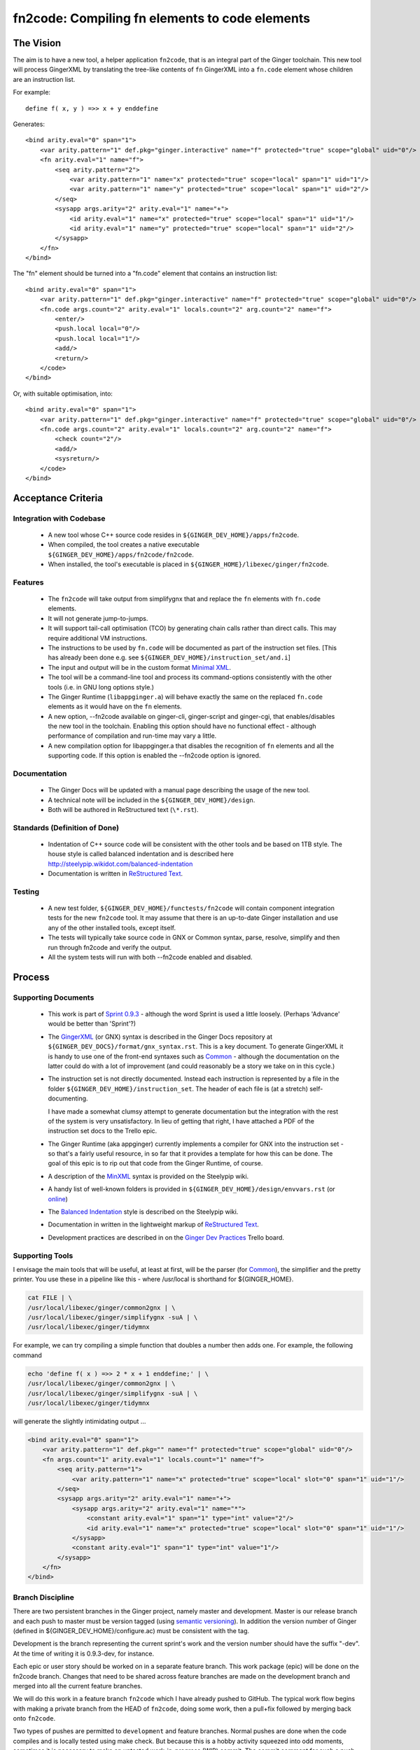 %%%%%%%%%%%%%%%%%%%%%%%%%%%%%%%%%%%%%%%%%%%%%%%%%%%%%%%%%%%%%%%%%%%%%%%%%%%%%%%%
fn2code: Compiling fn elements to code elements
%%%%%%%%%%%%%%%%%%%%%%%%%%%%%%%%%%%%%%%%%%%%%%%%%%%%%%%%%%%%%%%%%%%%%%%%%%%%%%%%

================================================================================
The Vision
================================================================================

The aim is to have a new tool, a helper application ``fn2code``, that
is an integral part of the Ginger toolchain. This new tool will process 
GingerXML by translating the tree-like contents of ``fn`` GingerXML into 
a ``fn.code`` element whose children are an instruction list.

For example::

    define f( x, y ) =>> x + y enddefine

Generates::

    <bind arity.eval="0" span="1">
        <var arity.pattern="1" def.pkg="ginger.interactive" name="f" protected="true" scope="global" uid="0"/>
        <fn arity.eval="1" name="f">
            <seq arity.pattern="2">
                <var arity.pattern="1" name="x" protected="true" scope="local" span="1" uid="1"/>
                <var arity.pattern="1" name="y" protected="true" scope="local" span="1" uid="2"/>
            </seq>
            <sysapp args.arity="2" arity.eval="1" name="+">
                <id arity.eval="1" name="x" protected="true" scope="local" span="1" uid="1"/>
                <id arity.eval="1" name="y" protected="true" scope="local" span="1" uid="2"/>
            </sysapp>
        </fn>
    </bind>

The "fn" element should be turned into a "fn.code" element that contains an instruction list::

    <bind arity.eval="0" span="1">
        <var arity.pattern="1" def.pkg="ginger.interactive" name="f" protected="true" scope="global" uid="0"/>
        <fn.code args.count="2" arity.eval="1" locals.count="2" arg.count="2" name="f">
            <enter/>
            <push.local local="0"/>
            <push.local local="1"/>
            <add/>
            <return/>
        </code>
    </bind>

Or, with suitable optimisation, into::

    <bind arity.eval="0" span="1">
        <var arity.pattern="1" def.pkg="ginger.interactive" name="f" protected="true" scope="global" uid="0"/>
        <fn.code args.count="2" arity.eval="1" locals.count="2" arg.count="2" name="f">
            <check count="2"/>
            <add/>
            <sysreturn/> 
        </code>
    </bind>


================================================================================
Acceptance Criteria
================================================================================

Integration with Codebase
-------------------------
  * A new tool whose C++ source code resides in ``${GINGER_DEV_HOME}/apps/fn2code``.
  * When compiled, the tool creates a native executable ``${GINGER_DEV_HOME}/apps/fn2code/fn2code``.
  * When installed, the tool's executable is placed in ``${GINGER_HOME}/libexec/ginger/fn2code``.

Features
--------
  * The ``fn2code`` will take output from simplifygnx that and replace
    the ``fn`` elements with ``fn.code`` elements. 
  * It will not generate jump-to-jumps.
  * It will support tail-call optimisation (TCO) by generating chain 
    calls rather than direct calls. This may require additional VM instructions.
  * The instructions to be used by ``fn.code`` will be documented as part of 
    the instruction set files. [This has already been done 
    e.g. see ``${GINGER_DEV_HOME}/instruction_set/and.i``]
  * The input and output will be in the custom format `Minimal XML`_. 
  * The tool will be a command-line tool and process its command-options
    consistently with the other tools (i.e. in GNU long options style.)
  * The Ginger Runtime (``libappginger.a``) will behave exactly the same on the
    replaced ``fn.code`` elements as it would have on the ``fn`` elements. 
  * A new option, --fn2code available on ginger-cli, ginger-script and 
    ginger-cgi, that enables/disables the new tool in the toolchain. 
    Enabling this option should have no functional effect - although 
    performance of compilation and run-time may vary a little.
  * A new compilation option for libappginger.a that disables the 
    recognition of ``fn`` elements and all the supporting code.
    If this option is enabled the --fn2code option is ignored.

Documentation
-------------
  * The Ginger Docs will be updated with a manual page describing the
    usage of the new tool.
  * A technical note will be included in the ``${GINGER_DEV_HOME}/design``.
  * Both will be authored in ReStructured text (``\*.rst``).

Standards (Definition of Done)
------------------------------
  * Indentation of C++ source code will be consistent with the other
    tools and be based on 1TB style. The house style is called
    balanced indentation and is described here 
    http://steelypip.wikidot.com/balanced-indentation
  * Documentation is written in `ReStructured Text`_.


Testing
-------
  * A new test folder, ``${GINGER_DEV_HOME}/functests/fn2code`` will contain component
    integration tests for the new ``fn2code`` tool. It may assume that there is 
    an up-to-date Ginger installation and use any of the other installed tools,
    except itself.
  * The tests will typically take source code in GNX or Common syntax,
    parse, resolve, simplify and then run through fn2code and verify the
    output.
  * All the system tests will run with both --fn2code enabled and disabled.


================================================================================
Process
================================================================================

Supporting Documents
--------------------

  * This work is part of `Sprint 0.9.3`_ - although the word Sprint is 
    used a little loosely. (Perhaps 'Advance' would be better than 'Sprint'?)

  * The GingerXML_ (or GNX) syntax is described in the Ginger Docs repository
    at ``${GINGER_DEV_DOCS}/format/gnx_syntax.rst``. This is a key document.
    To generate GingerXML it is handy to use one of the front-end syntaxes
    such as Common_ - although the documentation on the latter could do
    with a lot of improvement (and could reasonably be a story we take on
    in this cycle.)

  * The instruction set is not directly documented. Instead each instruction
    is represented by a file in the folder ``${GINGER_DEV_HOME}/instruction_set``.
    The header of each file is (at a stretch) self-documenting. 

    I have made a somewhat clumsy attempt to generate documentation but the 
    integration with the rest of the system is very unsatisfactory. In lieu
    of getting that right, I have attached a PDF of the instruction set docs 
    to the Trello epic.

  * The Ginger Runtime (aka appginger) currently implements a compiler for GNX
    into the instruction set - so that's a fairly useful resource, in so
    far that it provides a template for how this can be done. The goal of this
    epic is to rip out that code from the Ginger Runtime, of course.

  * A description of the `MinXML`_ syntax is provided on the Steelypip wiki.

  * A handy list of well-known folders is provided in 
    ``${GINGER_DEV_HOME}/design/envvars.rst`` (or `online`_)

  * The `Balanced Indentation`_ style is described on the Steelypip wiki.

  * Documentation in written in the lightweight markup of `ReStructured Text`_.

  * Development practices are described in on the `Ginger Dev Practices`_
    Trello board.

Supporting Tools
----------------
I envisage the main tools that will be useful, at least at first, will
be the parser (for Common_), the simplifier and the pretty printer. You
use these in a pipeline like this - where /usr/local is shorthand for
${GINGER_HOME}.

.. code-block:: bash

    cat FILE | \
    /usr/local/libexec/ginger/common2gnx | \
    /usr/local/libexec/ginger/simplifygnx -suA | \
    /usr/local/libexec/ginger/tidymnx

For example, we can try compiling a simple function that doubles a number
then adds one. For example, the following command 

.. code-block:: bash

    echo 'define f( x ) =>> 2 * x + 1 enddefine;' | \
    /usr/local/libexec/ginger/common2gnx | \
    /usr/local/libexec/ginger/simplifygnx -suA | \
    /usr/local/libexec/ginger/tidymnx

will generate the slightly intimidating output ...

.. code-block:: xml

    <bind arity.eval="0" span="1">
        <var arity.pattern="1" def.pkg="" name="f" protected="true" scope="global" uid="0"/>
        <fn args.count="1" arity.eval="1" locals.count="1" name="f">
            <seq arity.pattern="1">
                <var arity.pattern="1" name="x" protected="true" scope="local" slot="0" span="1" uid="1"/>
            </seq>
            <sysapp args.arity="2" arity.eval="1" name="+">
                <sysapp args.arity="2" arity.eval="1" name="*">
                    <constant arity.eval="1" span="1" type="int" value="2"/>
                    <id arity.eval="1" name="x" protected="true" scope="local" slot="0" span="1" uid="1"/>
                </sysapp>
                <constant arity.eval="1" span="1" type="int" value="1"/>
            </sysapp>
        </fn>
    </bind>

Branch Discipline
-----------------
There are two persistent branches in the Ginger project, namely master and 
development. Master is our release branch and each push to master must be
version tagged (using `semantic versioning`_). In addition the version number
of Ginger (defined in ${GINGER_DEV_HOME}/configure.ac) must be consistent
with the tag.

Development is the branch representing the current sprint's work and the
version number should have the suffix "-dev". At the time of writing it
is 0.9.3-dev, for instance. 

Each epic or user story should be worked on in a separate feature branch. 
This work package (epic) will be done on the fn2code branch. Changes that
need to be shared across feature branches are made on the development 
branch and merged into all the current feature branches.

We will do this work in a feature branch ``fn2code`` which I have already
pushed to GitHub. The typical work flow begins with making a private branch 
from the HEAD of ``fn2code``, doing some work, then a pull+fix followed by
merging back onto ``fn2code``.

Two types of pushes are permitted to ``development`` and feature branches. Normal
pushes are done when the code compiles and is locally tested using make check. 
But because this is a hobby activity squeezed into odd moments, sometimes it
is necessary to make an untested work-in-progress (WIP) commit. The commit 
comment for such a push *must* be marked with the code "WIP" at the start of the 
message. Furthermore, if there are any code changes it must be marked so as
not to trigger Travis, the continuous integration system by adding ``[ci skip]``
into the commit comment.

On a release to ``master`` the code is always fully tested locally in the
development branch plus verifying the Travis build before merging into the 
master branch. Then the master branch is locally and fully retested in a 
clean environment. 


First, Prototype in Python
--------------------------
This is just a suggestion - but I think commonsense. It's not easy to solve 
an unfamiliar problem while programming in an unfamiliar language. So I 
recommend doing a prototype in Python first.

The only real stumbling block will be parsing MinXML_, so I have written
a Python3 `module minxml`_. That library is technically still in development
but it is nearly at the end of the development cycle. The main shortcoming
is that I haven't implemented the doc-comments. However the unit tests give
plenty of examples how to use it.

This work will be done inside a new folder in the ``apps`` directory,
${GINGER_DEV_HOME}/apps/fn2code. I suggest this prototype should be implemented 
in a subfolder called (say) ``prototype``. For the prototype we will assume that 
python3 is installed and set about installing the python scripts in 
${GINGER_SHARE}.

For this work you want to read a series of GingerXML_ expressions on the 
input, transform them, and emit them as GingerXML_ on the output. So the
key file fn2code.py will look something like:

.. code-block:: Python3

    #!/usr/bin/env python3

    import minxml
    import sys

    def doSomeTransformation( gnx ):
        # Processing goes here.
        return gnx

    def main():
        while True:
            gnx = minxml.readMinXML( sys.stdin )
            if gnx == None:
                break
            gnx = doSomeTransformation( gnx )
            print( gnx )

    if __name__ == "__main__":
        main()


In parallel I will start implementing the new flags and compiler on the 
Ginger Runtime so that we can system-test the prototype. And I have coded up
the install script for the prototype too. By default the prototype gets
put in ``${GINGER_SHARE}/fn2code/*.py``.


Then, Implement in C++
----------------------
Once we have got the prototype working nicely, it can be turned into the 
core of a unit test for the C++ code. 

The C++ applications have got quite a set style to the way they are written.
I haved created the skeleton for the C++ version, including editing the 
make scripts, which isn't intuitive. This skeleton currently just invokes the 
installed prototype.


Dividing Up Tasks
-----------------
- LH: Python prototype and unit tests
- LH: C++ version
- LH: Tech note on implementation (in the design folder)
- LH: Programmer guide (on Gingerdocs)
- SFKL: minxml.py [done]
- SFKL: C++ skeleton [done]
- SFKL: Install scripts [done]
- SFKL: Modify Ginger Runtime to implement new flags
- SFKL: Add any new chain instructions.

  
.. _Sprint 0.9.3: https://trello.com/b/a60qNt0K/ginger-sprint-093
.. _GingerXML: http://ginger.readthedocs.io/en/latest/formats/gnx_syntax.html
.. _Common: http://ginger.readthedocs.io/en/latest/syntax/common_syntax.html
.. _MinXML: http://steelypip.wikidot.com/minimal-xml
.. _Minimal XML: MinXML_
.. _online: https://github.com/Spicery/ginger/blob/development/design/envvars.rst
.. _Balanced Indentation: http://steelypip.wikidot.com/balanced-indentation
.. _ReStructured Text: http://docutils.sourceforge.net/rst.html
.. _semantic versioning: http://semver.org/
.. _Ginger Dev Practices: https://trello.com/b/qk0KWBd7/ginger-dev-practices
.. _module minxml: https://github.com/sfkleach/MinXML/blob/dev/python3/minxml.py





